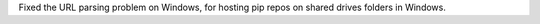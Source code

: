 Fixed the URL parsing problem on Windows, for hosting pip repos on
shared drives folders in Windows.
